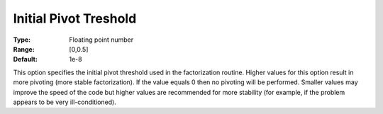 .. _KNITRO_Advanced_-_Initial_pivot:


Initial Pivot Treshold
======================



:Type:	Floating point number	
:Range:	[0,0.5]	
:Default:	1e-8	



This option specifies the initial pivot threshold used in the factorization routine. Higher values for this option result in more pivoting (more stable factorization). If the value equals 0 then no pivoting will be performed. Smaller values may improve the speed of the code but higher values are recommended for more stability (for example, if the problem appears to be very ill-conditioned).





